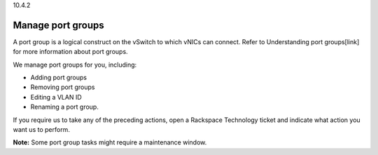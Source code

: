 .. _manage-port-groups:

10.4.2

==================
Manage port groups
==================

A port group is a logical construct on the vSwitch to which vNICs can connect. 
Refer to Understanding port groups[link] for more information about 
port groups. 

We manage port groups for you, including:

* Adding port groups
* Removing port groups
* Editing a VLAN ID
* Renaming a port group.
  
If you require us to take any of the preceding actions, open a 
Rackspace Technology ticket and indicate what action you want us to perform.

**Note:** Some port group tasks might require a maintenance window.


